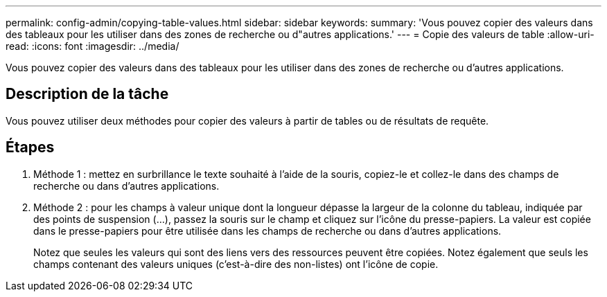 ---
permalink: config-admin/copying-table-values.html 
sidebar: sidebar 
keywords:  
summary: 'Vous pouvez copier des valeurs dans des tableaux pour les utiliser dans des zones de recherche ou d"autres applications.' 
---
= Copie des valeurs de table
:allow-uri-read: 
:icons: font
:imagesdir: ../media/


[role="lead"]
Vous pouvez copier des valeurs dans des tableaux pour les utiliser dans des zones de recherche ou d'autres applications.



== Description de la tâche

Vous pouvez utiliser deux méthodes pour copier des valeurs à partir de tables ou de résultats de requête.



== Étapes

. Méthode 1 : mettez en surbrillance le texte souhaité à l'aide de la souris, copiez-le et collez-le dans des champs de recherche ou dans d'autres applications.
. Méthode 2 : pour les champs à valeur unique dont la longueur dépasse la largeur de la colonne du tableau, indiquée par des points de suspension (...), passez la souris sur le champ et cliquez sur l'icône du presse-papiers. La valeur est copiée dans le presse-papiers pour être utilisée dans les champs de recherche ou dans d'autres applications.
+
Notez que seules les valeurs qui sont des liens vers des ressources peuvent être copiées. Notez également que seuls les champs contenant des valeurs uniques (c'est-à-dire des non-listes) ont l'icône de copie.


